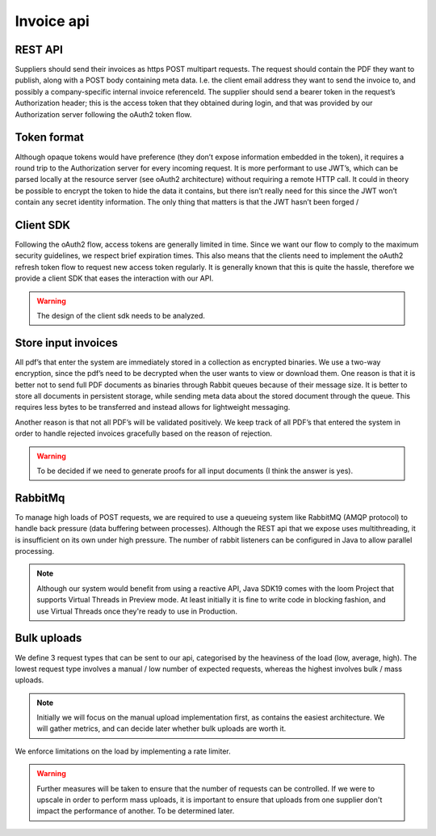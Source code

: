===========
Invoice api
===========

.. image:: img/invoice-api.png
  :width: 600
  :alt: invoice-api


REST API
--------
Suppliers should send their invoices as https POST multipart requests.
The request should contain the PDF they want to publish, along with a POST body containing meta data.
I.e. the client email address they want to send the invoice to, and possibly a company-specific internal invoice referenceId.
The supplier should send a bearer token in the request’s Authorization header;
this is the access token that they obtained during login, and that was provided by our Authorization server following the oAuth2 token flow.

Token format
------------
Although opaque tokens would have preference (they don’t expose information embedded in the token), it requires a round trip to the Authorization server for every incoming request.
It is more performant to use JWT’s, which can be parsed locally at the resource server (see oAuth2 architecture) without requiring a remote HTTP call.
It could in theory be possible to encrypt the token to hide the data it contains, but there isn’t really need for this since the JWT won’t contain any secret identity information.
The only thing that matters is that the JWT hasn’t been forged /

Client SDK
----------
Following the oAuth2 flow, access tokens are generally limited in time.
Since we want our flow to comply to the maximum security guidelines, we respect brief expiration times.
This also means that the clients need to implement the oAuth2 refresh token flow to request new access token regularly.
It is generally known that this is quite the hassle, therefore we provide a client SDK that eases the interaction with our API.

.. warning::

    The design of the client sdk needs to be analyzed.

.. info::

    Aside from a client SDK, we will offer suppliers the possibility to upload invoices through our web interface.


Store input invoices
--------------------
All pdf’s that enter the system are immediately stored in a collection as encrypted binaries.
We use a two-way encryption, since the pdf’s need to be decrypted when the user wants to view or download them.
One reason is that it is better not to send full PDF documents as binaries through Rabbit queues because of their message size.
It is better to store all documents in persistent storage, while sending meta data about the stored document through the queue.
This requires less bytes to be transferred and instead allows for lightweight messaging.

Another reason is that not all PDF’s will be validated positively.
We keep track of all PDF’s that entered the system in order to handle rejected invoices gracefully based on the reason of rejection.

.. warning::

    To be decided if we need to generate proofs for all input documents (I think the answer is yes).

RabbitMq
--------

.. image:: img/invoice-api-to-verification.png
  :width: 800
  :alt: invoice-api

To manage high loads of POST requests, we are required to use a queueing system like RabbitMQ (AMQP protocol) to handle back pressure (data buffering between processes).
Although the REST api that we expose uses multithreading, it is insufficient on its own under high pressure.
The number of rabbit listeners can be configured in Java to allow parallel processing.

.. note::

    Although our system would benefit from using a reactive API, Java SDK19 comes with the loom Project that supports Virtual Threads in Preview mode.
    At least initially it is fine to write code in blocking fashion, and use Virtual Threads once they're ready to use in Production.

Bulk uploads
------------

We define 3 request types that can be sent to our api, categorised by the heaviness of the load (low, average, high).
The lowest request type involves a manual / low number of expected requests, whereas the highest involves bulk / mass uploads.

.. note::

    Initially we will focus on the manual upload implementation first, as contains the easiest architecture.
    We will gather metrics, and can decide later whether bulk uploads are worth it.

We enforce limitations on the load by implementing a rate limiter.

.. warning::

    Further measures will be taken to ensure that the number of requests can be controlled.
    If we were to upscale in order to perform mass uploads, it is important to ensure that uploads from one supplier don't impact the performance of another.
    To be determined later.

